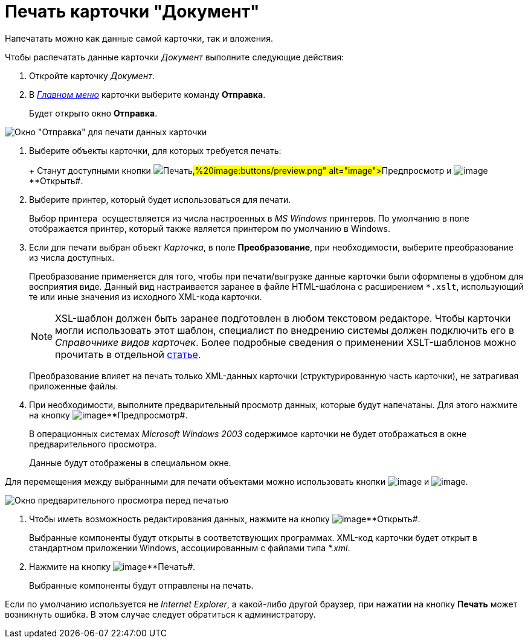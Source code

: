 = Печать карточки "Документ"

Напечатать можно как данные самой карточки, так и вложения.

Чтобы распечатать данные карточки _Документ_ выполните следующие действия:

. Откройте карточку _Документ_.
. В xref:Dcard_menu.adoc[_Главном меню_] карточки выберите команду *Отправка*.
+
Будет открыто окно *Отправка*.

image::Dcard_print.png[Окно "Отправка" для печати данных карточки]
. Выберите объекты карточки, для которых требуется печать:
+
+
Станут доступными кнопки image:buttons/print.png[image]**Печать##, image:buttons/preview.png[image]**Предпросмотр## и image:buttons/file_open.png[image]**Открыть#.
. Выберите принтер, который будет использоваться для печати.
+
Выбор принтера  осуществляется из числа настроенных в _MS Windows_ принтеров. По умолчанию в поле отображается принтер, который также является принтером по умолчанию в Windows.
. Если для печати выбран объект _Карточка_, в поле *Преобразование*, при необходимости, выберите преобразование из числа доступных.
+

Преобразование применяется для того, чтобы при печати/выгрузке данные карточки были оформлены в удобном для восприятия виде. Данный вид настраивается заранее в файле HTML-шаблона с расширением `*.xslt`, использующий те или иные значения из исходного XML-кода карточки.
+

[NOTE]
====
XSL-шаблон должен быть заранее подготовлен в любом текстовом редакторе. Чтобы карточки могли использовать этот шаблон, специалист по внедрению системы должен подключить его в _Справочнике видов карточек_. Более подробные сведения о применении XSLT-шаблонов можно прочитать в отдельной https://docsvision.zendesk.com/entries/20913462-docsvision-1[статье].
====
+
Преобразование влияет на печать только XML-данных карточки (структурированную часть карточки), не затрагивая приложенные файлы.
. При необходимости, выполните предварительный просмотр данных, которые будут напечатаны. Для этого нажмите на кнопку image:buttons/preview.png[image]**Предпросмотр#.
+
В операционных системах _Microsoft Windows 2003_ содержимое карточки не будет отображаться в окне предварительного просмотра.
+
Данные будут отображены в специальном окне.

Для перемещения между выбранными для печати объектами можно использовать кнопки image:buttons/arrow_blue_left.png[image] и image:buttons/arrow_blue_right.png[image].

image::Dcard_print_preview.png[Окно предварительного просмотра перед печатью]
. Чтобы иметь возможность редактирования данных, нажмите на кнопку image:buttons/file_open.png[image]**Открыть#.
+
Выбранные компоненты будут открыты в соответствующих программах. XML-код карточки будет открыт в стандартном приложении Windows, ассоциированным с файлами типа _*.xml_.
. Нажмите на кнопку image:buttons/print.png[image]**Печать#.
+
Выбранные компоненты будут отправлены на печать.

Если по умолчанию используется не _Internet Explorer_, а какой-либо другой браузер, при нажатии на кнопку *Печать* может возникнуть ошибка. В этом случае следует обратиться к администратору.
